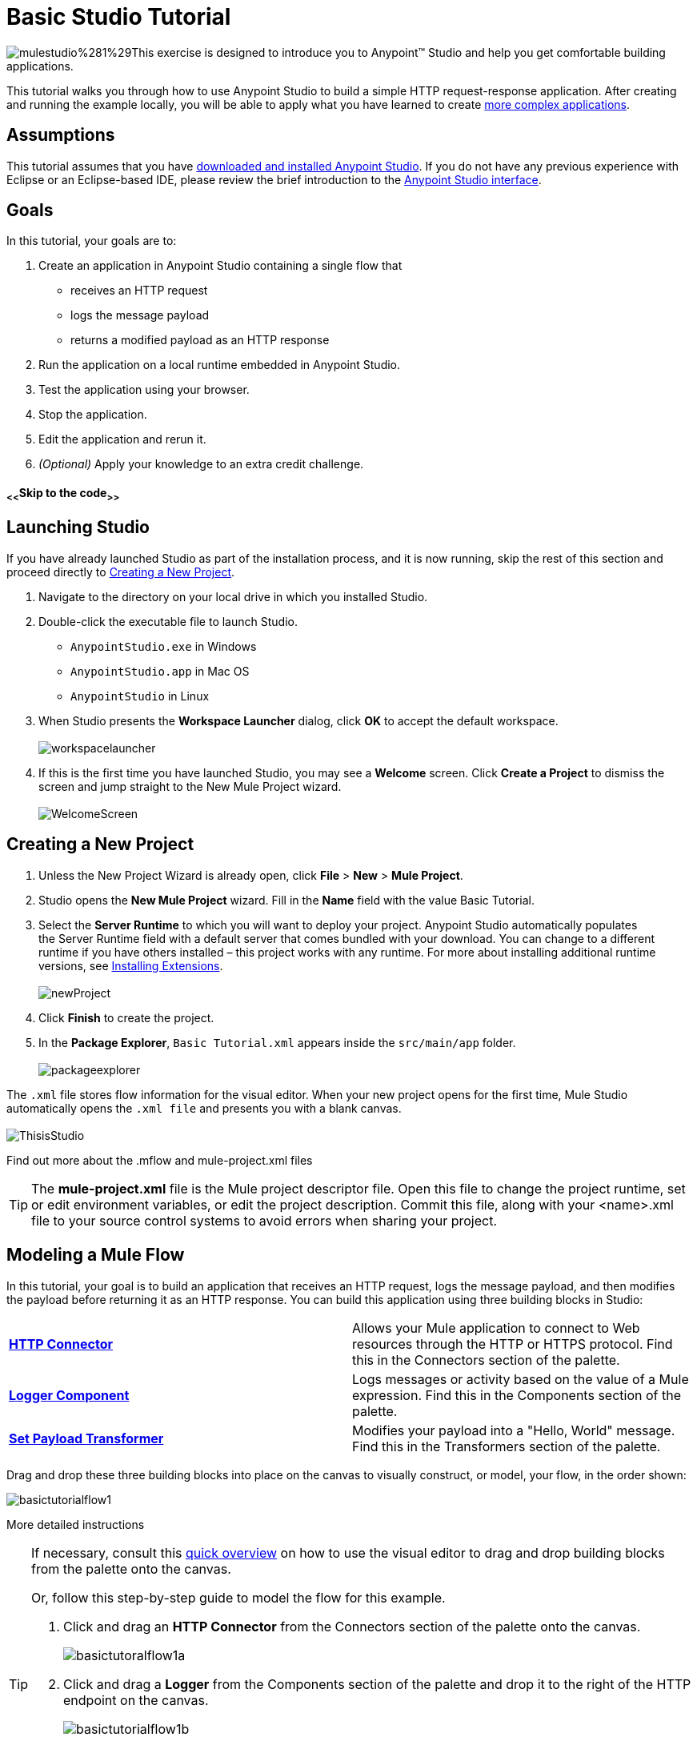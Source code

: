 = Basic Studio Tutorial

image:mulestudio%281%29.png[mulestudio%281%29]This exercise is designed to introduce you to Anypoint™ Studio and help you get comfortable building applications.

This tutorial walks you through how to use Anypoint Studio to build a simple HTTP request-response application. After creating and running the example locally, you will be able to apply what you have learned to create link:/mule-fundamentals/v/3.5/content-based-routing-tutorial[more complex applications].

== Assumptions

This tutorial assumes that you have link:/mule-fundamentals/v/3.5/download-and-launch-anypoint-studio[downloaded and installed Anypoint Studio]. If you do not have any previous experience with Eclipse or an Eclipse-based IDE, please review the brief introduction to the link:/mule-fundamentals/v/3.5/anypoint-studio-essentials[Anypoint Studio interface].

== Goals

In this tutorial, your goals are to:

. Create an application in Anypoint Studio containing a single flow that  +
* receives an HTTP request 
* logs the message payload 
* returns a modified payload as an HTTP response
. Run the application on a local runtime embedded in Anypoint Studio.
. Test the application using your browser. 
. Stop the application.
. Edit the application and rerun it.
. _(Optional)_ Apply your knowledge to an extra credit challenge.

==== ~<<~Skip to the code~>>~

== Launching Studio

If you have already launched Studio as part of the installation process, and it is now running, skip the rest of this section and proceed directly to <<Creating a New Project>>.

. Navigate to the directory on your local drive in which you installed Studio.
. Double-click the executable file to launch Studio. +
* `AnypointStudio.exe` in Windows
* `AnypointStudio.app` in Mac OS
* `AnypointStudio` in Linux

. When Studio presents the *Workspace Launcher* dialog, click *OK* to accept the default workspace.  +
 +
image:workspacelauncher.png[workspacelauncher] +
+
. If this is the first time you have launched Studio, you may see a *Welcome* screen. Click *Create a Project* to dismiss the screen and jump straight to the New Mule Project wizard.  +
 +
image:WelcomeScreen.png[WelcomeScreen] +

== Creating a New Project

. Unless the New Project Wizard is already open, click *File* > *New* > *Mule Project*.
. Studio opens the *New Mule Project* wizard. Fill in the *Name* field with the value Basic Tutorial.
. Select the *Server Runtime* to which you will want to deploy your project. Anypoint Studio automatically populates the Server Runtime field with a default server that comes bundled with your download. You can change to a different runtime if you have others installed – this project works with any runtime. For more about installing additional runtime versions, see link:/mule-user-guide/v/3.5/installing-extensions[Installing Extensions]. +
 +
image:newProject.png[newProject] +
+
. Click *Finish* to create the project.
. In the *Package Explorer*, `Basic Tutorial.xml` appears inside the `src/main/app` folder.  +
 +
image:packageexplorer.png[packageexplorer] +

The `.xml` file stores flow information for the visual editor. When your new project opens for the first time, Mule Studio automatically opens the `.xml file` and presents you with a blank canvas. +
 +
image:ThisisStudio.png[ThisisStudio]

Find out more about the .mflow and mule-project.xml files

[TIP]
====
The *mule-project.xml* file is the Mule project descriptor file. Open this file to change the project runtime, set or edit environment variables, or edit the project description. Commit this file, along with your <name>.xml file to your source control systems to avoid errors when sharing your project.
====

== Modeling a Mule Flow

In this tutorial, your goal is to build an application that receives an HTTP request, logs the message payload, and then modifies the payload before returning it as an HTTP response. You can build this application using three building blocks in Studio:

[cols=",",]
|===
|*link:/mule-user-guide/v/3.5/http-connector[HTTP Connector]* |Allows your Mule application to connect to Web resources through the HTTP or HTTPS protocol. Find this in the Connectors section of the palette.  
|*link:/mule-user-guide/v/3.5/logger-component-reference[Logger Component]* |Logs messages or activity based on the value of a Mule expression. Find this in the Components section of the palette.
|*link:/mule-user-guide/v/3.5/set-payload-transformer-reference[Set Payload Transformer]* |Modifies your payload into a "Hello, World" message. Find this in the Transformers section of the palette.
|===

Drag and drop these three building blocks into place on the canvas to visually construct, or model, your flow, in the order shown:

image:basictutorialflow1.png[basictutorialflow1]

More detailed instructions

[TIP]
====
If necessary, consult this link:/mule-fundamentals/v/3.5/anypoint-studio-essentials[quick overview] on how to use the visual editor to drag and drop building blocks from the palette onto the canvas.

Or, follow this step-by-step guide to model the flow for this example.

. Click and drag an *HTTP Connector* from the Connectors section of the palette onto the canvas. +

+
image:basictutoralflow1a.png[basictutoralflow1a] +
+

. Click and drag a *Logger* from the Components section of the palette and drop it to the right of the HTTP endpoint on the canvas. +

+
image:basictutorialflow1b.png[basictutorialflow1b] +
+

 . Lastly, place a *Set Payload* transformer immediately to the right of the Logger component, making sure to drop it inside the dashed line area. +

+
image:basictutorialflow1c.png[basictutorialflow1c]
====

[TIP]
====
*Tip: Use the Palette Filter*

image:Studio_Palette_filter.png[Studio_Palette_filter]


Note that building blocks in each category of the palette are organized alphabetically. To avoid scrolling, use the Filter tool in the upper right corner of the palette to find the building blocks that you want more quickly.
====

With just a few clicks, you have modeled your entire application on the Studio canvas.

Once you configure the individual elements within it, which you will do in the next section, this flow will accomplish the goals that you set out to achieve with this application. Each building block that you selected and placed on the canvas will perform part of the functionality of your application, as shown in the image below.

image:Studio_basictutorial_flow1_annotated2.png[Studio_basictutorial_flow1_annotated2]

== Configuring the Flow Elements

Nearly all Mule elements provide configuration options, which you can set in one of two ways:

* via the building block *Properties* tabs in Studio's visual editor
* via XML code in Studio's *XML* editor

The following instructions introduce you to configuring in both editors.

. Click the HTTP building block in your flow to open its link:/mule-user-guide/v/3.5/the-properties-editor[Properties Editor]. By default, the endpoint is set to the request-response exchange pattern. This means that Mule returns a response to the endpoint after processing is complete in the flow. By default, *Host* is set to `localhost` and *Port* to `8081.` +
 +
image:HTTP-unconfig.png[HTTP-unconfig]

. Click *Configuration XML* at the bottom of the canvas to switch to the XML editor view. +

+
image:canvas_tabs_xml.png[canvas_tabs_xml] +
+

Observe that the default configurations shown on the Message Flow canvas and the Configuration XML view are the same:
+

[source, xml, linenums]
----
<http:inbound-endpoint exchange-pattern="request-response" host="localhost" port="8081" doc:name="HTTP"/>
----

+
The `doc:name` attribute corresponds to the display name that appears underneath the building block icon on the Message Flow canvas. 
. Still in the XML configuration view, change the value of the port attribute to `8084`. 
. Click *Message Flow* to switch back to the visual editor. +

+
image:canvas_tabs_flow.png[canvas_tabs_flow]  
+

. Click the *HTTP* building block to reopen its Properties Editor, and note that the *Port* field now reflects the updated value of `8084`. You can change this value in either editor; Studio's two-way editor automatically updates the configuration as you switch back and forth. +

+
image:http8084.png[http8084] +
+

. Click the *Logger* building block to switch the Properties Editor to the Logger component.
. In the *Message* field, enter:` Current payload is #[payload]`.  +

+
image:loggerpayload.png[loggerpayload] +
+

The string `#[payload]` is a simple link:/mule-user-guide/v/3.5/mule-expression-language-mel[Mule expression] which evaluates to the current payload of the message as it passes this point in the flow. Including this message here instructs Mule to log this information in the application log files, which can be useful in more complex use cases, when you need to track the payload at different points in your flow.
. Click the *Set Payload* building block to switch the Properties Editor to the Set Payload transformer.
. Notice that the Value field contains these characters: **#[]**  +

+
image:setpayloadex.png[setpayloadex] +
+

This indicates that this field supports link:/mule-user-guide/v/3.5/mule-expression-language-mel[Mule expressions], which take the form of a string enclosed with `#[]`. If you enter a Mule expression here, Mule evaluates it at runtime and returns or uses the results for further processing. Note that this field also accepts literals, so you can enter any string here to instruct Mule to set that string as your new payload. In this tutorial, however, you will use an expression to create a dynamic message.
. In the *Value* field, enter the following: +
  +
`#['Hello, ' + payload + '. Today is ' + server.dateTime.format('dd/MM/yy') + '.'` ] +

+
image:setpayloadconfig.png[setpayloadconfig]
+

[WARNING]
Note that **`payload`** and **`server.dateTime.format('dd/MM/yy')`** are both Mule expressions. Because you are entering them within a larger Mule expression, the `#[]` syntax is not required around these individual expressions. Anything that you enter inside of the `#[]` syntax which is _not_ a Mule expression must be enclosed with quotes so that Mule reads it as a string.

. Save your application by clicking *File* > *Save*.

Your complete application XML, once configured, should look like the following:

[source, xml, linenums]
----
<?xml version="1.0" encoding="UTF-8"?>
<mule xmlns:http="http://www.mulesoft.org/schema/mule/http" xmlns="http://www.mulesoft.org/schema/mule/core" xmlns:doc="http://www.mulesoft.org/schema/mule/documentation"
    xmlns:spring="http://www.springframework.org/schema/beans" version="EE-3.5.0"
    xmlns:xsi="http://www.w3.org/2001/XMLSchema-instance"
    xsi:schemaLocation="http://www.springframework.org/schema/beans http://www.springframework.org/schema/beans/spring-beans-current.xsd
http://www.mulesoft.org/schema/mule/core http://www.mulesoft.org/schema/mule/core/current/mule.xsd
http://www.mulesoft.org/schema/mule/http http://www.mulesoft.org/schema/mule/http/current/mule-http.xsd">
 
    <flow name="basic_tutorialFlow1" doc:name="basic_tutorialFlow1">
        <http:inbound-endpoint exchange-pattern="request-response" host="localhost" port="8084" doc:name="HTTP"/>
        <logger message="Current payload is #[payload]" level="INFO" doc:name="Logger"/>
        <set-payload value="#['Hello, ' + payload + '. Today is ' + server.dateTime.format('dd/MM/yy') + '.' ]" doc:name="Set Payload"/>
    </flow>
</mule>
----

== Running the Application

Having built, configured, and saved your new application, you are ready to run it on the embedded Mule server (included as part of the bundled download of Anypoint Studio).

. In the *Package Explorer* pane, right-click project name, then select *Run As* > *Mule Application*. (If you have not already saved, Mule prompts you to save now.) +
 +
image:bst-run.png[bst-run] +
+

. Mule immediately kicks into gear, starting your application and letting it run. When the startup process is complete, Studio displays a message in the console that reads, `Started app 'basic_tutorial'`. +
 +
image:BasicTutorial_Console_started.png[BasicTutorial_Console_started]

== Using the Application

. Open any Web browser, then navigate to` http://localhost:8084/world`
. Your browser presents a message that reads,  `Hello, /world. Today is [today's date].`
. In your browser’s address bar, replace the word `world` with your own name, then press *enter*.
. Your browser presents the same message, but includes your name instead of "world".  +

+
image:BasicTutorial_Browser.png[BasicTutorial_Browser] +
+

. Next, check your console in Anypoint Studio to verify that Mule logged the payload before the message reached the expression transformer. 
. Place your cursor in the console window, press CTRL+F or COMMAND+F to open a Find dialog, then search for `Current payload`. Look for results corresponding to the payloads that you entered in your browser. For example:  +
 +
`INFO  2013-08-21 09:22:26,446 [[basic_tutorial].connector.http.mule.default.receiver.02] org.mule.api.processor.LoggerMessageProcessor: Current payload is /Aaron` +
You may also see some other results for a payload of "`/favicon.ico`". These results are automatically generated by your browser.

You can filter out these results in the <<Editing the Application>> section, below.

Congratulations! You've run and tested your application!

* You submitted a request to the inbound endpoint of your application via your Web browser. 
* The Mule application received your request and logged the payload (whatever you typed after `http://localhost:8084/`) to the console. 
* The application then sent the message on to the Set Payload transformer, which transformed the payload per its instructions, then returned the results to your HTTP endpoint. 

== Stopping the Application

To stop the application, click the red, square *Terminate* icon above the console panel.  +
 +
image:stopbasictutorial.png[stopbasictutorial]

== Editing the Application

You may have noticed that your browser inserts an additional payload of "`/favicon.ico`" upon each refresh. You can add a filter element into your flow to exclude these payloads. Here's how:

. Drag and drop an *Expression Filter* from the Filters section of the palette onto your canvas, positioning it between the HTTP endpoint and the Logger. +

+
image:Studio_BasicTutorial_Flow_ExpressionFilter.png[Studio_BasicTutorial_Flow_ExpressionFilter] +
+

. Click the Expression Filter to open its properties tab and enter the following in the *Expression* field:  +
`#[payload != '/favicon.ico']` +
 +
image:faviconfilter.png[faviconfilter] +
+

This expression tells Mule to check that the payload _is not equal to_ the string '/favicon.ico'. If the expression evaluates to true, Mule passes the message on to the next step in the flow. If the expression evaluates to false, Mule stops processing the message.
. Save your application and run it again. (Right-click the project name in your Package Explorer, then click *Run As* > *Mule Application*.*)*
. Wait for the message in the console that reads, `Started app 'basic_tutorial'`.
. Return to your Web browser and go to` http://localhost:8084/world`
. Replace `world` with another word of your choice and refresh. Repeat this step several times with different words.
. Check the logged payloads in your console: place your cursor in the console window, press CTRL+F or COMMAND+F to open a Find dialog, then search for `Current payload`.
. All payloads that you see should correspond to the words you entered in your browser, and `/favicon.ico` should no longer be included. 

Your complete application XML, once edited, should look like the following:

[source, xml, linenums]
----
<?xml version="1.0" encoding="UTF-8"?>
<mule xmlns:http="http://www.mulesoft.org/schema/mule/http" xmlns="http://www.mulesoft.org/schema/mule/core" xmlns:doc="http://www.mulesoft.org/schema/mule/documentation"
    xmlns:spring="http://www.springframework.org/schema/beans" version="EE-3.5.0"
    xmlns:xsi="http://www.w3.org/2001/XMLSchema-instance"
    xsi:schemaLocation="http://www.springframework.org/schema/beans http://www.springframework.org/schema/beans/spring-beans-current.xsd
http://www.mulesoft.org/schema/mule/core http://www.mulesoft.org/schema/mule/core/current/mule.xsd
http://www.mulesoft.org/schema/mule/http http://www.mulesoft.org/schema/mule/http/current/mule-http.xsd">
    <flow name="basic_tutorialFlow1" doc:name="basic_tutorialFlow1">
        <http:inbound-endpoint exchange-pattern="request-response" host="localhost" port="8084" doc:name="HTTP"/>
        <expression-filter expression="#[payload != '/favicon.ico']" doc:name="Expression"/>
        <logger message="Current payload is #[payload]" level="INFO" doc:name="Logger"/>
        <set-payload value="#['Hello, ' + payload + '. Today is ' + server.dateTime.format('dd/MM/yy') + '.' ]" doc:name="Set Payload"/>
    </flow>
</mule>
----

== Extra Credit

Now that you know your way around Anypoint Studio, try applying your knowledge to an extra task. Revise your application so that, in addition to returning the transformed payload as an HTTP response in your browser as it does now, Mule also:

. logs the unique message id that Mule automatically assigns to each message that passes through a flow
. writes the message payload that you see in your browser to a new .txt file on your local drive 
. names each .txt file using the message id

To achieve this, you'll need to add another message processor to your flow to direct Mule to write your payload to a link:/mule-user-guide/v/3.5/file-connector[file]. You'll also need to use another Mule expression that you haven't seen before in order to log and use the link:/mule-user-guide/v/3.5/mule-expression-language-reference[unique message id]. Use the hints below if you need help.


==== ~image:icon-question-blue-big.png[icon-question-blue-big%281%29]~ Hints

*How do I log the message id?*
[TIP]
====
The Mule expression that resolves to the unique message id of the current message is `#[message.id]`
====

*How do I write to a file?*

[TIP]
====
Try adding a link:/mule-user-guide/v/3.5/file-connector[File Connector] after the Set Payload transformer in your flow. 
====

*How do I name a text file using the message id?*

[TIP]
====
Fill in the *Output Pattern* field in the File Endpoint to tell Mule how to name the file and what file type to use. Note that you can use the same Mule expression here that you used to log the message id.
====


=== Answer


There is more than one way to achieve the goals outlined above, but the following describes the quickest way.

. Click on your existing *Logger* component to open its properties tab. 
. Revise the *Message* field to read: +
`Current payload is #[payload] and message id is #[message.id]` +
 +
(If you prefer, you can instead use a new Logger component to log the message id in a separate step. If you choose to do this, the second Logger component can be placed anywhere in the flow after the Expression filter.)
. Drag and drop a *File Endpoint* onto your canvas, immediately after the Set Payload transformer. +

+
image:Studio_BasicTutorial_ExtraCreditFlow.png[Studio_BasicTutorial_ExtraCreditFlow] +
+
. Click on the *File Endpoint* to open the Properties editor.
. Enter a *Path* where you want Mule to create a file. For example: `/Applications/anypointStudio/examples/BasicTutorial`
. Enter an Output Pattern that defines the file name and type, as follows:  +
`#[message.id].txt`
+
 View the code of the revised application
. Save your application, then run it again. (Right-click *Basic Tutorial.xml* in your Package Explorer, then click *Run As* > *Mule Application*.*)*
. Wait for the message in the console that reads, `Started app 'basic_tutorial'`.
. Return to your Web browser and go to` http://localhost:8084/world`
.Replace `world` with another word of your choice and refresh.
.Check your console, using the Find command, for the logged payload and message id to confirm that Mule has logged both successfully for each message you have initiated using the browser.
.Navigate to the folder on your local drive that you defined in Step 5, above. 
.Your folder should contain .txt files. Open each .txt file and confirm that:  +
. the payload matches what you observed in your browser  
. the file name corresponds to the message id logged in your console

Congratulations! You earned your extra credit. You're all set to go on to the link:/mule-fundamentals/v/3.5/content-based-routing-tutorial[Content-Based Routing Tutorial].


== See Also

* *NEXT STEP:* Continue the hands-on learning experience with the link:/mule-fundamentals/v/3.5/content-based-routing-tutorial[Content-Based Routing Tutorial].
* Want to learn more about Mule Expression Language (MEL)? Check out the link:/mule-user-guide/v/3.5/mule-expression-language-mel[complete reference].
* Get a deeper explanation about the Mule message and anatomy of a Mule flow in link:/mule-fundamentals/v/3.5/mule-concepts[Mule Concepts].
* Want to try a Hello World example using link:/runtime-manager/cloudhub[CloudHub] instead? Check out link:/runtime-manager/hello-world-on-cloudhub[Hello World on CloudHub].

